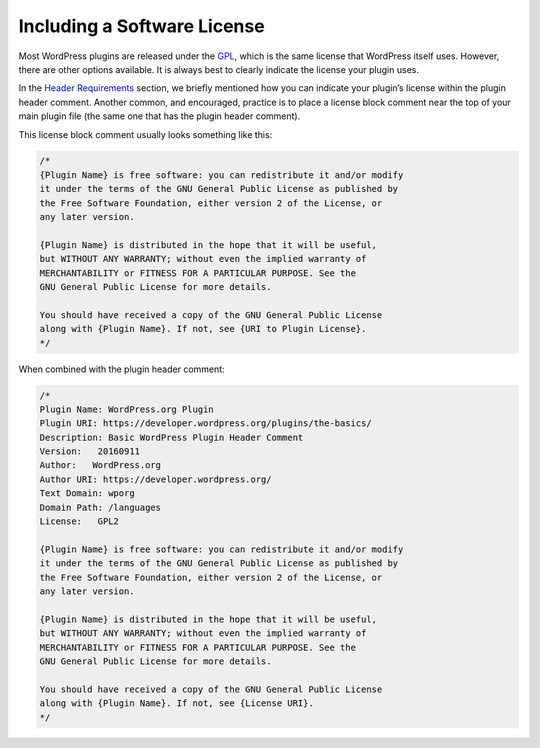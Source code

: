 .. _header-n0:

Including a Software License
============================

Most WordPress plugins are released under the
`GPL <http://www.gnu.org/licenses/gpl.html>`__, which is the same
license that WordPress itself uses. However, there are other options
available. It is always best to clearly indicate the license your plugin
uses.

In the `Header Requirements <header-requirements.md>`__ section, we
briefly mentioned how you can indicate your plugin’s license within the
plugin header comment. Another common, and encouraged, practice is to
place a license block comment near the top of your main plugin file (the
same one that has the plugin header comment).

This license block comment usually looks something like this:

.. code-block:: php

   /*
   {Plugin Name} is free software: you can redistribute it and/or modify
   it under the terms of the GNU General Public License as published by
   the Free Software Foundation, either version 2 of the License, or
   any later version.

   {Plugin Name} is distributed in the hope that it will be useful,
   but WITHOUT ANY WARRANTY; without even the implied warranty of
   MERCHANTABILITY or FITNESS FOR A PARTICULAR PURPOSE. See the
   GNU General Public License for more details.

   You should have received a copy of the GNU General Public License
   along with {Plugin Name}. If not, see {URI to Plugin License}.
   */

When combined with the plugin header comment:

.. code-block:: php

   /*
   Plugin Name: WordPress.org Plugin
   Plugin URI: https://developer.wordpress.org/plugins/the-basics/
   Description: Basic WordPress Plugin Header Comment
   Version:   20160911
   Author:   WordPress.org
   Author URI: https://developer.wordpress.org/
   Text Domain: wporg
   Domain Path: /languages
   License:   GPL2

   {Plugin Name} is free software: you can redistribute it and/or modify
   it under the terms of the GNU General Public License as published by
   the Free Software Foundation, either version 2 of the License, or
   any later version.

   {Plugin Name} is distributed in the hope that it will be useful,
   but WITHOUT ANY WARRANTY; without even the implied warranty of
   MERCHANTABILITY or FITNESS FOR A PARTICULAR PURPOSE. See the
   GNU General Public License for more details.

   You should have received a copy of the GNU General Public License
   along with {Plugin Name}. If not, see {License URI}.
   */
